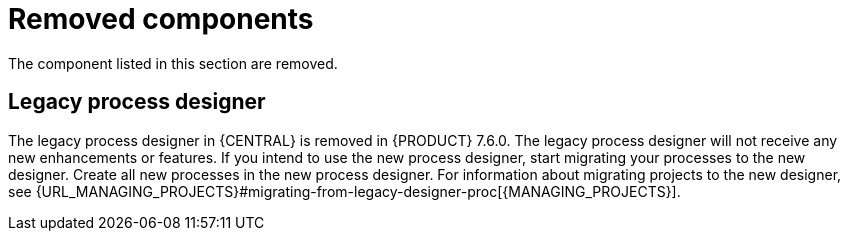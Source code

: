 [id='rn-removed-issues-ref']

= Removed components

The component listed in this section are removed.

== Legacy process designer
The legacy process designer in {CENTRAL} is removed in {PRODUCT} 7.6.0. The legacy process designer will not receive any new enhancements or features. If you intend to use the new process designer, start migrating your processes to the new designer. Create all new processes in the new process designer. For information about migrating projects to the new designer, see {URL_MANAGING_PROJECTS}#migrating-from-legacy-designer-proc[{MANAGING_PROJECTS}].

